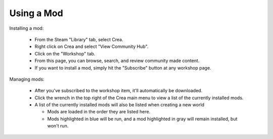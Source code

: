 Using a Mod
===========

Installing a mod:

 * From the Steam "Library" tab, select Crea.
 * Right click on Crea and select "View Community Hub".
 * Click on the "Workshop" tab.
 * From this page, you can browse, search, and review community made content.
 * If you want to install a mod, simply hit the "Subscribe" button at any workshop page.

Managing mods:

 * After you've subscribed to the workshop item, it'll automatically be downloaded.
 * Click the wrench in the top right of the Crea main menu to view a list of the currently installed mods.
 * A list of the currently installed mods will also be listed when creating a new world
 
   * Mods are loaded in the order they are listed here.
   * Mods highlighted in blue will be run, and a mod highlighted in gray will remain installed, but won't run.
